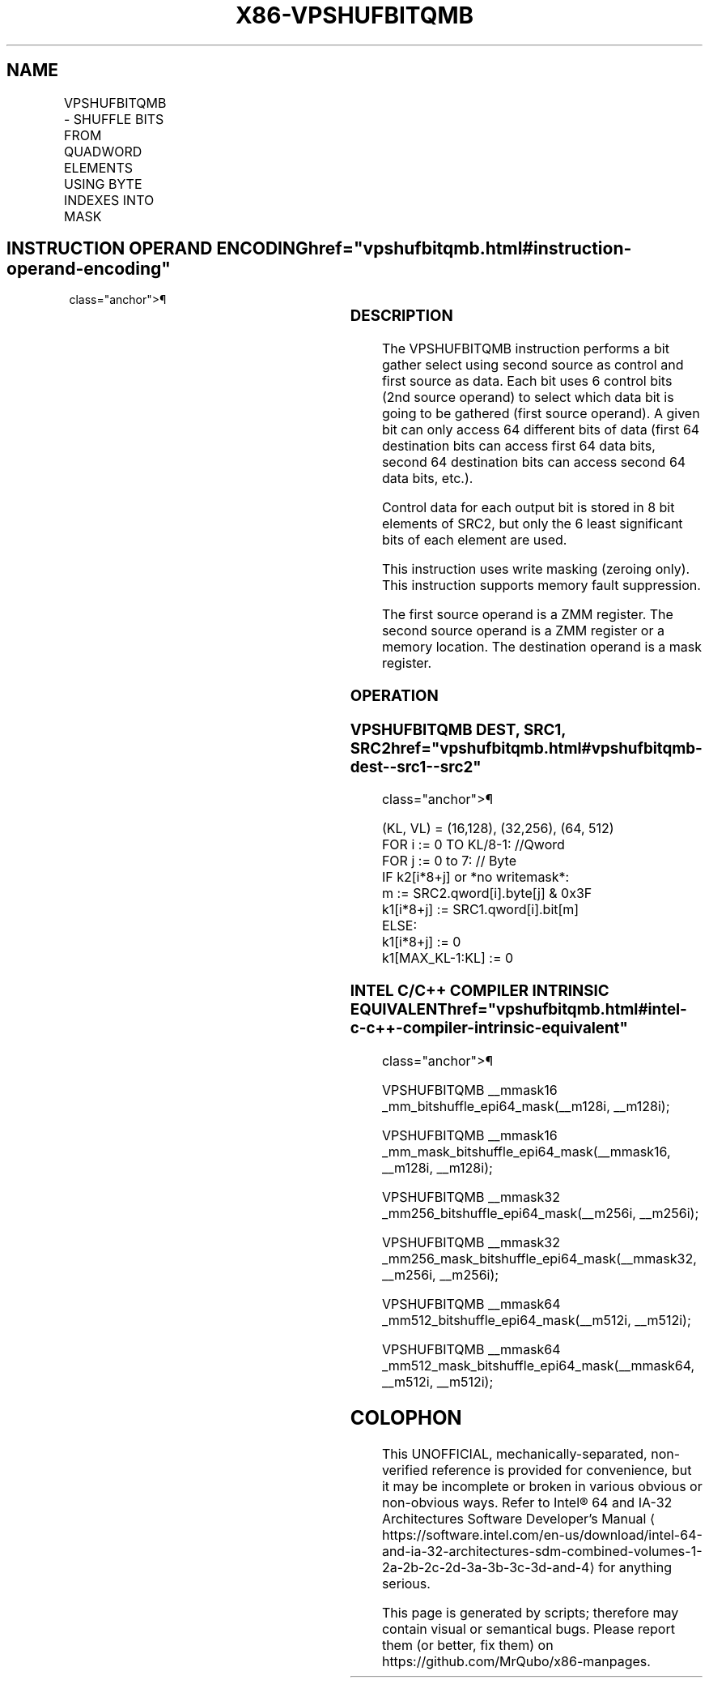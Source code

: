 '\" t
.nh
.TH "X86-VPSHUFBITQMB" "7" "December 2023" "Intel" "Intel x86-64 ISA Manual"
.SH NAME
VPSHUFBITQMB - SHUFFLE BITS FROM QUADWORD ELEMENTS USING BYTE INDEXES INTO MASK
.TS
allbox;
l l l l l 
l l l l l .
\fBOpcode/Instruction\fP	\fBOp/En\fP	\fB64/32 bit Mode Support\fP	\fBCPUID Feature Flag\fP	\fBDescription\fP
T{
EVEX.128.66.0F38.W0 8F /r VPSHUFBITQMB k1{k2}, xmm2, xmm3/m128
T}	A	V/V	AVX512_BITALG AVX512VL	T{
Extract values in xmm2 using control bits of xmm3/m128 with writemask k2 and leave the result in mask register k1.
T}
T{
EVEX.256.66.0F38.W0 8F /r VPSHUFBITQMB k1{k2}, ymm2, ymm3/m256
T}	A	V/V	AVX512_BITALG AVX512VL	T{
Extract values in ymm2 using control bits of ymm3/m256 with writemask k2 and leave the result in mask register k1.
T}
T{
EVEX.512.66.0F38.W0 8F /r VPSHUFBITQMB k1{k2}, zmm2, zmm3/m512
T}	A	V/V	AVX512_BITALG	T{
Extract values in zmm2 using control bits of zmm3/m512 with writemask k2 and leave the result in mask register k1.
T}
.TE

.SH INSTRUCTION OPERAND ENCODING  href="vpshufbitqmb.html#instruction-operand-encoding"
class="anchor">¶

.TS
allbox;
l l l l l l 
l l l l l l .
\fBOp/En\fP	\fBTuple\fP	\fBOperand 1\fP	\fBOperand 2\fP	\fBOperand 3\fP	\fBOperand 4\fP
A	Full Mem	ModRM:reg (w)	EVEX.vvvv (r)	ModRM:r/m (r)	N/A
.TE

.SS DESCRIPTION
The VPSHUFBITQMB instruction performs a bit gather select using second
source as control and first source as data. Each bit uses 6 control bits
(2nd source operand) to select which data bit is going to be gathered
(first source operand). A given bit can only access 64 different bits of
data (first 64 destination bits can access first 64 data bits, second 64
destination bits can access second 64 data bits, etc.).

.PP
Control data for each output bit is stored in 8 bit elements of SRC2,
but only the 6 least significant bits of each element are used.

.PP
This instruction uses write masking (zeroing only). This instruction
supports memory fault suppression.

.PP
The first source operand is a ZMM register. The second source operand is
a ZMM register or a memory location. The destination operand is a mask
register.

.SS OPERATION
.SS VPSHUFBITQMB DEST, SRC1, SRC2  href="vpshufbitqmb.html#vpshufbitqmb-dest--src1--src2"
class="anchor">¶

.EX
(KL, VL) = (16,128), (32,256), (64, 512)
FOR i := 0 TO KL/8-1: //Qword
    FOR j := 0 to 7: // Byte
        IF k2[i*8+j] or *no writemask*:
            m := SRC2.qword[i].byte[j] & 0x3F
            k1[i*8+j] := SRC1.qword[i].bit[m]
        ELSE:
            k1[i*8+j] := 0
k1[MAX_KL-1:KL] := 0
.EE

.SS INTEL C/C++ COMPILER INTRINSIC EQUIVALENT  href="vpshufbitqmb.html#intel-c-c++-compiler-intrinsic-equivalent"
class="anchor">¶

.EX
VPSHUFBITQMB __mmask16 _mm_bitshuffle_epi64_mask(__m128i, __m128i);

VPSHUFBITQMB __mmask16 _mm_mask_bitshuffle_epi64_mask(__mmask16, __m128i, __m128i);

VPSHUFBITQMB __mmask32 _mm256_bitshuffle_epi64_mask(__m256i, __m256i);

VPSHUFBITQMB __mmask32 _mm256_mask_bitshuffle_epi64_mask(__mmask32, __m256i, __m256i);

VPSHUFBITQMB __mmask64 _mm512_bitshuffle_epi64_mask(__m512i, __m512i);

VPSHUFBITQMB __mmask64 _mm512_mask_bitshuffle_epi64_mask(__mmask64, __m512i, __m512i);
.EE

.SH COLOPHON
This UNOFFICIAL, mechanically-separated, non-verified reference is
provided for convenience, but it may be
incomplete or
broken in various obvious or non-obvious ways.
Refer to Intel® 64 and IA-32 Architectures Software Developer’s
Manual
\[la]https://software.intel.com/en\-us/download/intel\-64\-and\-ia\-32\-architectures\-sdm\-combined\-volumes\-1\-2a\-2b\-2c\-2d\-3a\-3b\-3c\-3d\-and\-4\[ra]
for anything serious.

.br
This page is generated by scripts; therefore may contain visual or semantical bugs. Please report them (or better, fix them) on https://github.com/MrQubo/x86-manpages.
